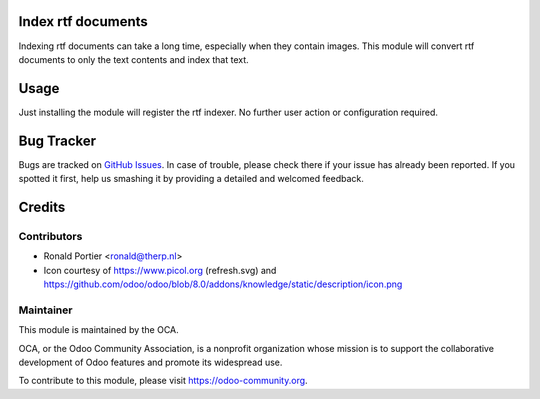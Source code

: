 .. image:: https://img.shields.io/badge/licence-AGPL--3-blue.svg
   :target: http://www.gnu.org/licenses/agpl-3.0-standalone.html
   :alt: License: AGPL-3

Index rtf documents
===================

Indexing rtf documents can take a long time, especially when they contain
images. This module will convert rtf documents to only the text contents and
index that text.

Usage
=====

Just installing the module will register the rtf indexer. No further user
action or configuration required.


.. image:: https://odoo-community.org/website/image/ir.attachment/5784_f2813bd/datas
   :alt: Try me on Runbot
   :target: https://runbot.odoo-community.org/runbot/knowledge/8.0

.. repo_id is available in https://github.com/OCA/maintainer-tools/blob/master/tools/repos_with_ids.txt
.. branch is "8.0" for example

Bug Tracker
===========

Bugs are tracked on
`GitHub Issues <https://github.com/OCA/knowledge/issues>`_.
In case of trouble, please check there if your issue has already been
reported. If you spotted it first, help us smashing it by providing a
detailed and welcomed feedback.

Credits
=======

Contributors
------------

* Ronald Portier <ronald@therp.nl>
* Icon courtesy of https://www.picol.org (refresh.svg) and
  https://github.com/odoo/odoo/blob/8.0/addons/knowledge/static/description/icon.png

Maintainer
----------

.. image:: https://odoo-community.org/logo.png
    :alt: Odoo Community Association
    :target: https://odoo-community.org

This module is maintained by the OCA.

OCA, or the Odoo Community Association, is a nonprofit organization whose
mission is to support the collaborative development of Odoo features and
promote its widespread use.

To contribute to this module, please visit https://odoo-community.org.


